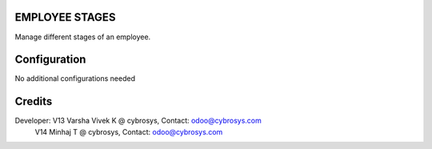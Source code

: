 EMPLOYEE STAGES
===============
Manage different stages of an employee.

Configuration
=============

No additional configurations needed

Credits
=======
Developer: V13 Varsha Vivek K @ cybrosys, Contact: odoo@cybrosys.com
           V14 Minhaj T @ cybrosys, Contact: odoo@cybrosys.com
